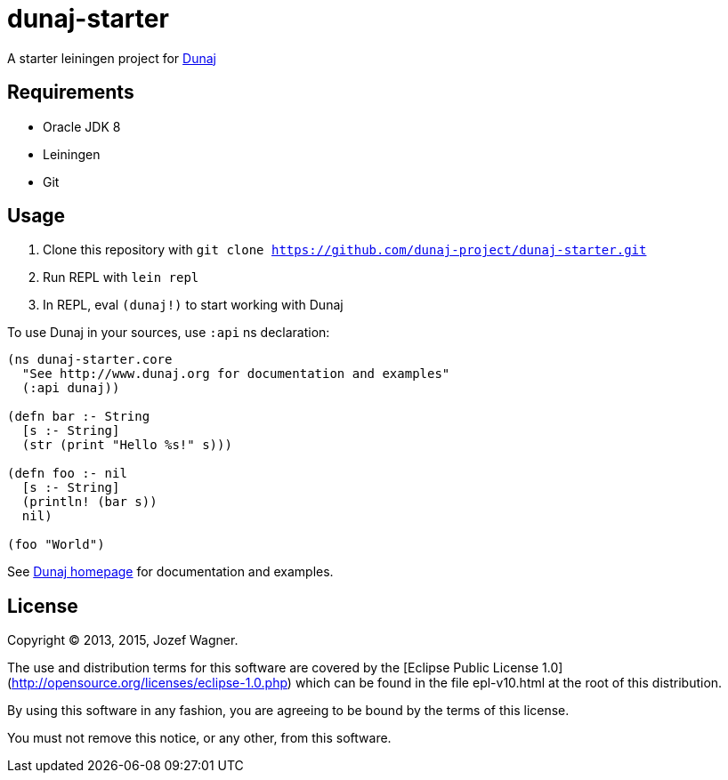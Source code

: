 = dunaj-starter

A starter leiningen project for http://www.dunaj.org[Dunaj]

== Requirements

* Oracle JDK 8
* Leiningen
* Git

== Usage

. Clone this repository with `git clone https://github.com/dunaj-project/dunaj-starter.git`
. Run REPL with `lein repl`
. In REPL, eval `(dunaj!)` to start working with Dunaj

To use Dunaj in your sources, use `:api` ns declaration:

[source,clojure,linesnum]
--
(ns dunaj-starter.core
  "See http://www.dunaj.org for documentation and examples"
  (:api dunaj))

(defn bar :- String
  [s :- String]
  (str (print "Hello %s!" s)))

(defn foo :- nil
  [s :- String]
  (println! (bar s))
  nil)

(foo "World")
--

See http://www.dunaj.org[Dunaj homepage] for documentation and examples.

== License

Copyright © 2013, 2015, Jozef Wagner.

The use and distribution terms for this software are covered by the [Eclipse Public License 1.0](http://opensource.org/licenses/eclipse-1.0.php) which can be found in the file epl-v10.html at the root of this distribution.

By using this software in any fashion, you are agreeing to be bound by the terms of this license.

You must not remove this notice, or any other, from this software.
